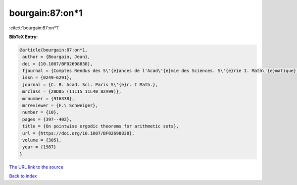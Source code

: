 bourgain:87:on*1
================

:cite:t:`bourgain:87:on*1`

**BibTeX Entry:**

.. code-block:: bibtex

   @article{bourgain:87:on*1,
    author = {Bourgain, Jean},
    doi = {10.1007/BF02698838},
    fjournal = {Comptes Rendus des S\'{e}ances de l'Acad\'{e}mie des Sciences. S\'{e}rie I. Math\'{e}matique},
    issn = {0249-6291},
    journal = {C. R. Acad. Sci. Paris S\'{e}r. I Math.},
    mrclass = {28D05 (11L15 11L40 82A99)},
    mrnumber = {916338},
    mrreviewer = {F.\ Schweiger},
    number = {10},
    pages = {397--402},
    title = {On pointwise ergodic theorems for arithmetic sets},
    url = {https://doi.org/10.1007/BF02698838},
    volume = {305},
    year = {1987}
   }
`The URL link to the source <ttps://doi.org/10.1007/BF02698838}>`_


`Back to index <../By-Cite-Keys.html>`_
